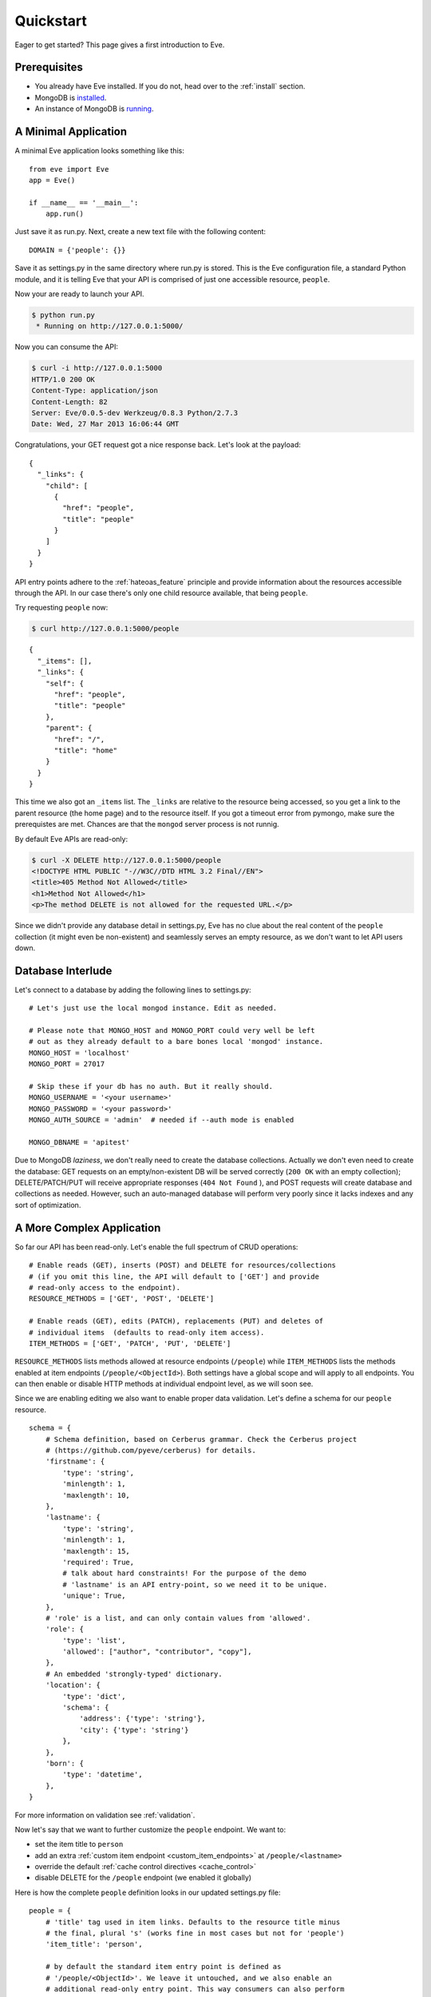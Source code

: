 .. _quickstart:

Quickstart
==========

Eager to get started?  This page gives a first introduction to Eve.

Prerequisites
-------------
- You already have Eve installed. If you do not, head over to the
  :ref:`install` section.
- MongoDB is installed_.
- An instance of MongoDB is running_.

A Minimal Application
---------------------

A minimal Eve application looks something like this::

    from eve import Eve
    app = Eve()

    if __name__ == '__main__':
        app.run()

Just save it as run.py. Next, create a new text file with the following
content:

::

    DOMAIN = {'people': {}}

Save it as settings.py in the same directory where run.py is stored. This
is the Eve configuration file, a standard Python module, and it is telling Eve
that your API is comprised of just one accessible resource, ``people``.

Now your are ready to launch your API.

.. code-block:: console

    $ python run.py
     * Running on http://127.0.0.1:5000/

Now you can consume the API:

.. code-block:: console

    $ curl -i http://127.0.0.1:5000
    HTTP/1.0 200 OK
    Content-Type: application/json
    Content-Length: 82
    Server: Eve/0.0.5-dev Werkzeug/0.8.3 Python/2.7.3
    Date: Wed, 27 Mar 2013 16:06:44 GMT

Congratulations, your GET request got a nice response back. Let's look at the
payload:

::

    {
      "_links": {
        "child": [
          {
            "href": "people",
            "title": "people"
          }
        ]
      }
    }

API entry points adhere to the :ref:`hateoas_feature` principle and provide
information about the resources accessible through the API. In our case
there's only one child resource available, that being ``people``.

Try requesting ``people`` now:

.. code-block:: console

    $ curl http://127.0.0.1:5000/people

::

    {
      "_items": [],
      "_links": {
        "self": {
          "href": "people",
          "title": "people"
        },
        "parent": {
          "href": "/",
          "title": "home"
        }
      }
    }

This time we also got an ``_items`` list. The ``_links`` are relative to the
resource being accessed, so you get a link to the parent resource (the home
page) and to the resource itself. If you got a timeout error from pymongo, make
sure the prerequistes are met. Chances are that the ``mongod`` server process
is not runnig.

By default Eve APIs are read-only:

.. code-block:: console

    $ curl -X DELETE http://127.0.0.1:5000/people
    <!DOCTYPE HTML PUBLIC "-//W3C//DTD HTML 3.2 Final//EN">
    <title>405 Method Not Allowed</title>
    <h1>Method Not Allowed</h1>
    <p>The method DELETE is not allowed for the requested URL.</p>

Since we didn't provide any database detail in settings.py, Eve has no clue
about the real content of the ``people`` collection (it might even be
non-existent) and seamlessly serves an empty resource, as we don't want to let
API users down.

Database Interlude
------------------
Let's connect to a database by adding the following lines to settings.py:

::

    # Let's just use the local mongod instance. Edit as needed.

    # Please note that MONGO_HOST and MONGO_PORT could very well be left
    # out as they already default to a bare bones local 'mongod' instance.
    MONGO_HOST = 'localhost'
    MONGO_PORT = 27017

    # Skip these if your db has no auth. But it really should.
    MONGO_USERNAME = '<your username>'
    MONGO_PASSWORD = '<your password>'
    MONGO_AUTH_SOURCE = 'admin'  # needed if --auth mode is enabled

    MONGO_DBNAME = 'apitest'

Due to MongoDB *laziness*, we don't really need to create the database
collections. Actually we don't even need to create the database: GET requests
on an empty/non-existent DB will be served correctly (``200 OK`` with an empty
collection); DELETE/PATCH/PUT will receive appropriate responses (``404 Not
Found`` ), and POST requests will create database and collections as needed.
However, such an auto-managed database will perform very poorly since it lacks
indexes and any sort of optimization.

A More Complex Application
--------------------------
So far our API has been read-only. Let's enable the full spectrum of CRUD
operations:

::

    # Enable reads (GET), inserts (POST) and DELETE for resources/collections
    # (if you omit this line, the API will default to ['GET'] and provide
    # read-only access to the endpoint).
    RESOURCE_METHODS = ['GET', 'POST', 'DELETE']

    # Enable reads (GET), edits (PATCH), replacements (PUT) and deletes of
    # individual items  (defaults to read-only item access).
    ITEM_METHODS = ['GET', 'PATCH', 'PUT', 'DELETE']

``RESOURCE_METHODS`` lists methods allowed at resource endpoints (``/people``)
while ``ITEM_METHODS`` lists the methods enabled at item endpoints
(``/people/<ObjectId>``). Both settings have a global scope and will apply to
all endpoints.  You can then enable or disable HTTP methods at individual
endpoint level, as we will soon see.

Since we are enabling editing we also want to enable proper data validation.
Let's define a schema for our ``people`` resource.

::

    schema = {
        # Schema definition, based on Cerberus grammar. Check the Cerberus project
        # (https://github.com/pyeve/cerberus) for details.
        'firstname': {
            'type': 'string',
            'minlength': 1,
            'maxlength': 10,
        },
        'lastname': {
            'type': 'string',
            'minlength': 1,
            'maxlength': 15,
            'required': True,
            # talk about hard constraints! For the purpose of the demo
            # 'lastname' is an API entry-point, so we need it to be unique.
            'unique': True,
        },
        # 'role' is a list, and can only contain values from 'allowed'.
        'role': {
            'type': 'list',
            'allowed': ["author", "contributor", "copy"],
        },
        # An embedded 'strongly-typed' dictionary.
        'location': {
            'type': 'dict',
            'schema': {
                'address': {'type': 'string'},
                'city': {'type': 'string'}
            },
        },
        'born': {
            'type': 'datetime',
        },
    }

For more information on validation see :ref:`validation`.

Now let's say that we want to further customize the ``people`` endpoint. We want
to:

- set the item title to ``person``
- add an extra :ref:`custom item endpoint <custom_item_endpoints>` at ``/people/<lastname>``
- override the default :ref:`cache control directives <cache_control>`
- disable DELETE for the ``/people`` endpoint (we enabled it globally)

Here is how the complete ``people`` definition looks in our updated settings.py
file:

::

    people = {
        # 'title' tag used in item links. Defaults to the resource title minus
        # the final, plural 's' (works fine in most cases but not for 'people')
        'item_title': 'person',

        # by default the standard item entry point is defined as
        # '/people/<ObjectId>'. We leave it untouched, and we also enable an
        # additional read-only entry point. This way consumers can also perform
        # GET requests at '/people/<lastname>'.
        'additional_lookup': {
            'url': 'regex("[\w]+")',
            'field': 'lastname'
        },

        # We choose to override global cache-control directives for this resource.
        'cache_control': 'max-age=10,must-revalidate',
        'cache_expires': 10,

        # most global settings can be overridden at resource level
        'resource_methods': ['GET', 'POST'],

        'schema': schema
    }

Finally we update our domain definition:

::

    DOMAIN = {
        'people': people,
    }

Save settings.py and launch run.py. We can now insert documents at the
``people`` endpoint:

.. code-block:: console

    $ curl -d '[{"firstname": "barack", "lastname": "obama"}, {"firstname": "mitt", "lastname": "romney"}]' -H 'Content-Type: application/json'  http://127.0.0.1:5000/people
    HTTP/1.0 201 OK

We can also update and delete items (but not the whole resource since we
disabled that). We can also perform GET requests against the new ``lastname``
endpoint:

.. code-block:: console

    $ curl -i http://127.0.0.1:5000/people/obama
    HTTP/1.0 200 OK
    Etag: 28995829ee85d69c4c18d597a0f68ae606a266cc
    Last-Modified: Wed, 21 Nov 2012 16:04:56 GMT
    Cache-Control: 'max-age=10,must-revalidate'
    Expires: 10
    ...

.. code-block:: javascript

    {
        "firstname": "barack",
        "lastname": "obama",
        "_id": "50acfba938345b0978fccad7"
        "updated": "Wed, 21 Nov 2012 16:04:56 GMT",
        "created": "Wed, 21 Nov 2012 16:04:56 GMT",
        "_links": {
            "self": {"href": "people/50acfba938345b0978fccad7", "title": "person"},
            "parent": {"href": "/", "title": "home"},
            "collection": {"href": "people", "title": "people"}
        }
    }

Cache directives and item title match our new settings. See :doc:`features` for
a complete list of features available and more usage examples.

.. note::
    All examples and code snippets are from the :ref:`demo`, which is a fully
    functional API that you can use to experiment on your own, either on the
    live instance or locally (you can use the sample client app to populate
    and/or reset the database).

.. _`installed`: http://docs.mongodb.org/manual/installation/
.. _running: http://docs.mongodb.org/manual/tutorial/manage-mongodb-processes/
